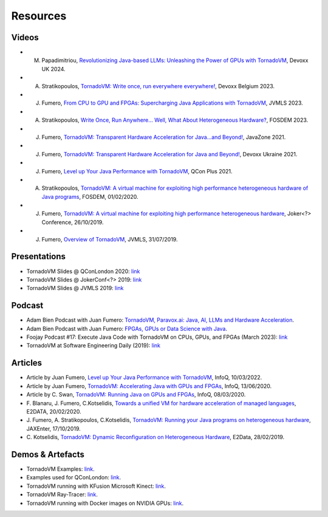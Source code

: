 Resources
====================

.. _resources:

Videos
------

- M. Papadimitriou, `Revolutionizing Java-based LLMs: Unleashing the Power of GPUs with TornadoVM <https://www.youtube.com/watch?v=ca4YFm6IaIQ>`_, Devoxx UK 2024.

- A. Stratikopoulos, `TornadoVM: Write once, run everywhere everywhere! <https://www.youtube.com/watch?v=POanHvoC4qA>`_, Devoxx Belgium 2023.

- J. Fumero, `From CPU to GPU and FPGAs: Supercharging Java Applications with TornadoVM <https://www.youtube.com/watch?v=VTzGlnv6nuA>`_, JVMLS 2023.

- A. Stratikopoulos, `Write Once, Run Anywhere... Well, What About Heterogeneous Hardware? <https://fosdem.org/2023/schedule/event/hardware/>`__, FOSDEM 2023.

- J. Fumero, `TornadoVM: Transparent Hardware Acceleration for Java…and Beyond! <https://2021.javazone.no/#/program/6591db29-1f41-4610-aaa9-9ac26998b683>`_, JavaZone 2021.

- J. Fumero, `TornadoVM: Transparent Hardware Acceleration for Java and Beyond! <https://www.youtube.com/watch?v=HxhO4hMKi5M>`__, Devoxx Ukraine 2021. 

- J. Fumero, `Level up Your Java Performance with TornadoVM <https://www.youtube.com/watch?v=Bo0zMdcdCk4>`__, QCon Plus 2021. 

- A. Stratikopoulos, `TornadoVM: A virtual machine for exploiting high performance heterogeneous hardware of Java programs <https://mirrors.dotsrc.org/fosdem/2020/H.1302/tornadovm.mp4>`__, FOSDEM, 01/02/2020.

- J. Fumero, `TornadoVM: A virtual machine for exploiting high performance heterogeneous hardware <https://www.youtube.com/watch?v=6oRmxjoe03g>`__, Joker<?> Conference, 26/10/2019.

- J. Fumero, `Overview of TornadoVM <https://www.youtube.com/watch?v=nPlacnadR6k>`__, JVMLS, 31/07/2019.


Presentations
-------------

-  TornadoVM Slides @ QConLondon 2020:
   `link <https://github.com/jjfumero/jjfumero.github.io/blob/master/files/QCON2020-TornadoVM.pdf>`__
-  TornadoVM Slides @ JokerConf<?> 2019:
   `link <https://github.com/jjfumero/jjfumero.github.io/blob/master/files/JVMLS2019-TornadoVM.pdf>`__
-  TornadoVM Slides @ JVMLS 2019:
   `link <https://github.com/jjfumero/jjfumero.github.io/blob/master/files/JVMLS2019-TornadoVM.pdf>`__

Podcast 
-------------

-  Adam Bien Podcast with Juan Fumero: `TornadoVM, Paravox.ai: Java, AI, LLMs and Hardware Acceleration <https://airhacks.fm/#episode_282>`_.

-  Adam Bien Podcast with Juan Fumero: `FPGAs, GPUs or Data Science with Java <https://airhacks.fm/#episode_250>`_.

-  Foojay Podcast #17: Execute Java Code with TornadoVM on CPUs, GPUs, and FPGAs (March 2023): `link <https://medium.com/javarevisited/foojay-podcast-17-execute-java-code-with-tornadovm-on-cpus-gpus-and-fpgas-d924cc2e34d2>`__  

-  TornadoVM at Software Engineering Daily (2019): `link <https://softwareengineeringdaily.com/2020/09/21/tornadovm-accelerating-java-with-gpus-with-juan-fumero/>`__ 


Articles
--------

-  Article by Juan Fumero, `Level up Your Java Performance with TornadoVM <https://www.infoq.com/articles/java-performance-tornadovm>`__, InfoQ, 10/03/2022.

-  Article by Juan Fumero, `TornadoVM: Accelerating Java with GPUs and FPGAs <https://www.infoq.com/articles/tornadovm-java-gpu-fpga/>`__,
   InfoQ, 13/06/2020.

-  Article by C. Swan, `TornadoVM: Running Java on GPUs and FPGAs <https://www.infoq.com/news/2020/03/TornadoVM-QCon-London/>`__,
   InfoQ, 08/03/2020.

-  F. Blanaru, J. Fumero, C.Kotselidis, `Towards a unified VM for hardware acceleration of managed languages <https://e2data.eu/blog/towards-a-unified-vm-for-hardware-acceleration-of-managed-languages>`__,
   E2DATA, 20/02/2020.

-  J. Fumero, A. Stratikopoulos, C.Kotselidis, `TornadoVM: Running your Java programs on heterogeneous hardware <https://jaxenter.com/tornado-vm-java-162460.html>`__,
   JAXEnter, 17/10/2019.

-  C. Kotselidis, `TornadoVM: Dynamic Reconfiguration on Heterogeneous Hardware <https://e2data.eu/blog/tornadovm-dynamic-reconfiguration-on-heterogeneous-hardware>`__,
   E2Data, 28/02/2019.

Demos & Artefacts
-----------------

-  TornadoVM Examples: `link <https://github.com/jjfumero/tornadovm-examples>`__. 

-  Examples used for QConLondon:
   `link <https://github.com/jjfumero/qconlondon2020-tornadovm>`__.

-  TornadoVM running with KFusion Microsoft Kinect:
   `link <https://github.com/jjfumero/jjfumero.github.io/blob/master/files/videos/KFUSION-TORNADOVM-0.3.webm>`__.

-  TornadoVM Ray-Tracer: `link <https://github.com/beehive-lab/TornadoVM>`__.

-  TornadoVM running with Docker images on NVIDIA GPUs:
   `link <https://github.com/jjfumero/jjfumero.github.io/blob/master/files/videos/TornadoDockerGPU.webm>`__.